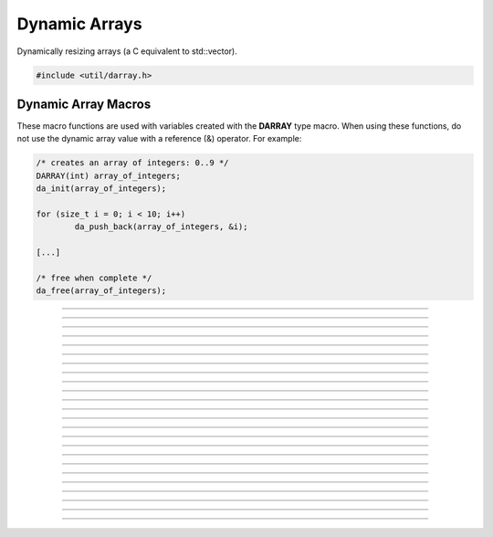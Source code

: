 Dynamic Arrays
==============

Dynamically resizing arrays (a C equivalent to std::vector).

.. code:: cpp

   #include <util/darray.h>

.. struct:: darray

   The base dynamic array structure.

.. :c:macro:: DARRAY(type)

   Macro for a dynamic array based upon an actual type.  Use this with
   da_* macros.

.. member:: void *darray.array

   The array pointer.

.. member:: size_t darray.num

   The number of items within the array.

.. member:: size_t darray.capacity

   The capacity of the array.


Dynamic Array Macros
--------------------

These macro functions are used with variables created with the
**DARRAY** type macro.  When using these functions, do not use the
dynamic array value with a reference (&) operator.  For example:

.. code:: cpp

   /* creates an array of integers: 0..9 */
   DARRAY(int) array_of_integers;
   da_init(array_of_integers);

   for (size_t i = 0; i < 10; i++)
           da_push_back(array_of_integers, &i);

   [...]

   /* free when complete */
   da_free(array_of_integers);

.. function:: void da_init(da)

   Initializes a dynamic array.

   :param da: The dynamic array

---------------------

.. function:: void da_free(da)

   Frees a dynamic array.

   :param da: The dynamic array

---------------------

.. function:: size_t da_alloc_size(v)

   Gets a size of allocated array in bytes.

   :param da: The dynamic array
   :return:   The allocated size of the dynamic array.

---------------------

.. function:: void *da_end(da)

   Gets a pointer to the last value.

   :param da: The dynamic array
   :return:   The last value of a dynamic array, or *NULL* if empty.

---------------------

.. function:: void da_reserve(da, size_t capacity)

   Reserves a specific amount of buffer space for the dynamic array.

   :param da:       The dynamic array
   :param capacity: New capacity of the dynamic array

---------------------

.. function:: void da_resize(da, size_t new_size)

   Resizes the dynamic array with zeroed values.

   :param da:   The dynamic array
   :param size: New size of the dynamic array

---------------------

.. function:: void da_copy(da_dst, da_src)

   Makes a copy of a dynamic array.

   :param da_dst: The dynamic array to copy to
   :param da_src: The dynamic array to copy from

---------------------

.. function:: void da_copy_array(da, const void *src_array, size_t size)

   Makes a copy of an array pointer.

   :param da:        The dynamic array
   :param src_array: The array pointer to make a copy from
   :param size:      New size of the dynamic array

---------------------

.. function:: void da_move(da_dst, da_src)

   Moves one dynamic array variable to another without allocating new
   data.  *da_dst* is freed before moving, *da_dst* is set to *da_src*,
   then *da_src* is then zeroed.

   :param da_dst: Destination variable
   :param da_src: Source variable

---------------------

.. function:: size_t da_find(da, const void *item_data, size_t starting_idx)

   Finds a value based upon its data.  If the value cannot be found, the
   return value will be DARRAY_INVALID (-1).

   :param da:           The dynamic array
   :param item_data:    The item data to find
   :param starting_idx: The index to start from or 0 to search the
                        entire array

---------------------

.. function:: void da_push_back(da, const void *data)

   Pushes data to the back of the array.

   :param da:   The dynamic array
   :param data: Pointer to the new data to push

---------------------

.. function:: void *da_push_back_new(da)

   Pushes a zeroed value to the back of the array, and returns a pointer
   to it.

   :param da: The dynamic array
   :return:   Pointer to the new value

---------------------

.. function:: void da_push_back_array(da, const void *src_array, size_t item_count)

   Pushes an array of values to the back of the array.

   :param da:         The dynamic array
   :param src_array:  Pointer of the array of values
   :param item_count: Number of items to push back

---------------------

.. function:: void da_insert(da, size_t idx, const void *data)

   Inserts a value at a given index.

   :param da:   The dynamic array:
   :param idx:  Index where the new item will be inserted
   :param data: Pointer to the item data to insert

---------------------

.. function:: void *da_insert_new(da, size_t idx)

   Inserts a new zeroed value at a specific index, and returns a pointer
   to it.

   :param da:  The dynamic array
   :param idx: Index to insert at
   :return:    Pointer to the new value

---------------------

.. function:: void da_insert_array(dst, size_t idx, src, size_t n)

   Inserts one or more items at a given index.

   :param dst: The dynamic array:
   :param idx: Index where the new item will be inserted
   :param src: Pointer to the first item to insert
   :param n:   Number of items to insert

---------------------

.. function:: void da_insert_da(da_dst, size_t idx, da_src)

   Inserts a dynamic array in to another dynamic array at a specific
   index.

   :param da_dst: Destination dynamic array being inserted in to
   :param idx:    Index to insert the data at
   :param da_src: The dynamic array to insert

---------------------

.. function:: void da_erase(da, size_t idx)

   Erases an item at a specific index.

   :param da:  The dynamic array
   :param idx: The index of the value to remove

---------------------

.. function:: void da_erase_item(da, const void *item_data)

   Erases an item that matches the value specified

   :param da:        The dynamic array
   :param item_data: Pointer to the data to remove

---------------------

.. function:: void da_erase_range(da, size_t start_idx, size_t end_idx)

   Erases a range of values, including the element at ``start_idx``, but
   not the one at ``end_idx``.

   :param da:        The dynamic array
   :param start_idx: The starting index
   :param end_idx:   The ending index

---------------------

.. function:: void da_pop_back(da)

   Removes one item from the end of a dynamic array.

   :param da: The dynamic array

---------------------

.. function:: void da_join(da_dst, da_src)

   Pushes *da_src* to the end of *da_dst* and frees *da_src*.

   :param da_dst: The destination dynamic array
   :param da_src: The source dynamic array

---------------------

.. function:: void da_split(da_dst1, da_dst2, da_src, size_t split_idx)

   Creates two dynamic arrays by splitting another dynamic array at a
   specific index.  If the destination arrays are not freed, they will
   be freed before getting their new values.  The array being split will
   not be freed.

   :param da_dst1:   Dynamic array that will get the lower half
   :param da_dst2:   Dynamic array that will get the upper half
   :param da_src:    Dynamic array to split
   :param split_idx: Index to split *da_src* at

---------------------

.. function:: void da_move_item(da, size_t src_idx, size_t dst_idx)

   Moves an item from one index to another, moving data between if
   necessary.

   :param da:      The dynamic array
   :param src_idx: The index of the item to move
   :param dst_idx: The new index of where the item will be moved to

---------------------

.. function:: void da_swap(da, size_t idx1, size_t idx2)

   Swaps two values at the given indices.

   :param da: The dynamic array
   :param idx1: Index of the first item to swap
   :param idx2: Index of the second item to swap
